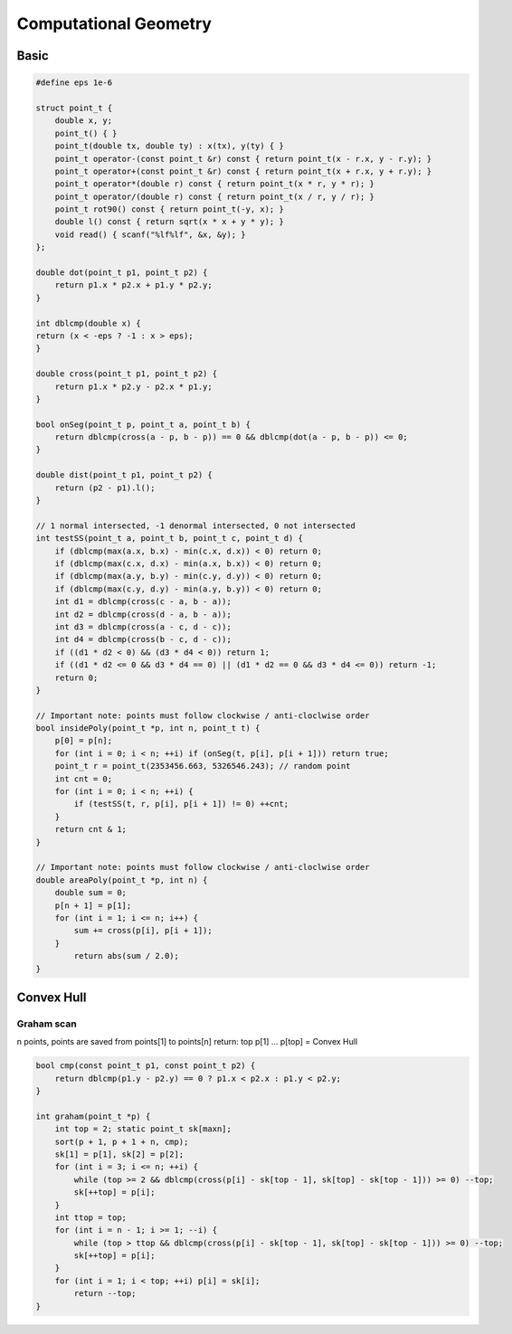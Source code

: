 Computational Geometry
======================

Basic
-----

.. code-block:: cpp

    #define eps 1e-6

    struct point_t {
        double x, y;
        point_t() { }
        point_t(double tx, double ty) : x(tx), y(ty) { }
        point_t operator-(const point_t &r) const { return point_t(x - r.x, y - r.y); }
        point_t operator+(const point_t &r) const { return point_t(x + r.x, y + r.y); }
        point_t operator*(double r) const { return point_t(x * r, y * r); }
        point_t operator/(double r) const { return point_t(x / r, y / r); }
        point_t rot90() const { return point_t(-y, x); }
        double l() const { return sqrt(x * x + y * y); }
        void read() { scanf("%lf%lf", &x, &y); }
    };

    double dot(point_t p1, point_t p2) {
        return p1.x * p2.x + p1.y * p2.y;
    }

    int dblcmp(double x) {
    return (x < -eps ? -1 : x > eps);
    }

    double cross(point_t p1, point_t p2) {
        return p1.x * p2.y - p2.x * p1.y;
    }

    bool onSeg(point_t p, point_t a, point_t b) {
        return dblcmp(cross(a - p, b - p)) == 0 && dblcmp(dot(a - p, b - p)) <= 0;
    }

    double dist(point_t p1, point_t p2) {
        return (p2 - p1).l();
    }

    // 1 normal intersected, -1 denormal intersected, 0 not intersected
    int testSS(point_t a, point_t b, point_t c, point_t d) {
        if (dblcmp(max(a.x, b.x) - min(c.x, d.x)) < 0) return 0;
        if (dblcmp(max(c.x, d.x) - min(a.x, b.x)) < 0) return 0;
        if (dblcmp(max(a.y, b.y) - min(c.y, d.y)) < 0) return 0;
        if (dblcmp(max(c.y, d.y) - min(a.y, b.y)) < 0) return 0;
        int d1 = dblcmp(cross(c - a, b - a));
        int d2 = dblcmp(cross(d - a, b - a));
        int d3 = dblcmp(cross(a - c, d - c));
        int d4 = dblcmp(cross(b - c, d - c));
        if ((d1 * d2 < 0) && (d3 * d4 < 0)) return 1;
        if ((d1 * d2 <= 0 && d3 * d4 == 0) || (d1 * d2 == 0 && d3 * d4 <= 0)) return -1;
        return 0;
    }

    // Important note: points must follow clockwise / anti-cloclwise order
    bool insidePoly(point_t *p, int n, point_t t) {
        p[0] = p[n];
        for (int i = 0; i < n; ++i) if (onSeg(t, p[i], p[i + 1])) return true;
        point_t r = point_t(2353456.663, 5326546.243); // random point
        int cnt = 0;
        for (int i = 0; i < n; ++i) {
            if (testSS(t, r, p[i], p[i + 1]) != 0) ++cnt;
        }
        return cnt & 1;
    }

    // Important note: points must follow clockwise / anti-cloclwise order
    double areaPoly(point_t *p, int n) {
        double sum = 0;
        p[n + 1] = p[1];
        for (int i = 1; i <= n; i++) {
            sum += cross(p[i], p[i + 1]);
        }
            return abs(sum / 2.0);
    }

Convex Hull
-----------

Graham scan
+++++++++++

n points, points are saved from points[1] to points[n]
return: top
p[1] ... p[top] = Convex Hull

.. code-block:: cpp

    bool cmp(const point_t p1, const point_t p2) {
        return dblcmp(p1.y - p2.y) == 0 ? p1.x < p2.x : p1.y < p2.y;
    }

    int graham(point_t *p) {
        int top = 2; static point_t sk[maxn];
        sort(p + 1, p + 1 + n, cmp);
        sk[1] = p[1], sk[2] = p[2];
        for (int i = 3; i <= n; ++i) {
            while (top >= 2 && dblcmp(cross(p[i] - sk[top - 1], sk[top] - sk[top - 1])) >= 0) --top;
            sk[++top] = p[i];
        }
        int ttop = top;
        for (int i = n - 1; i >= 1; --i) {
            while (top > ttop && dblcmp(cross(p[i] - sk[top - 1], sk[top] - sk[top - 1])) >= 0) --top;
            sk[++top] = p[i];
        }
        for (int i = 1; i < top; ++i) p[i] = sk[i];
            return --top;
    }
